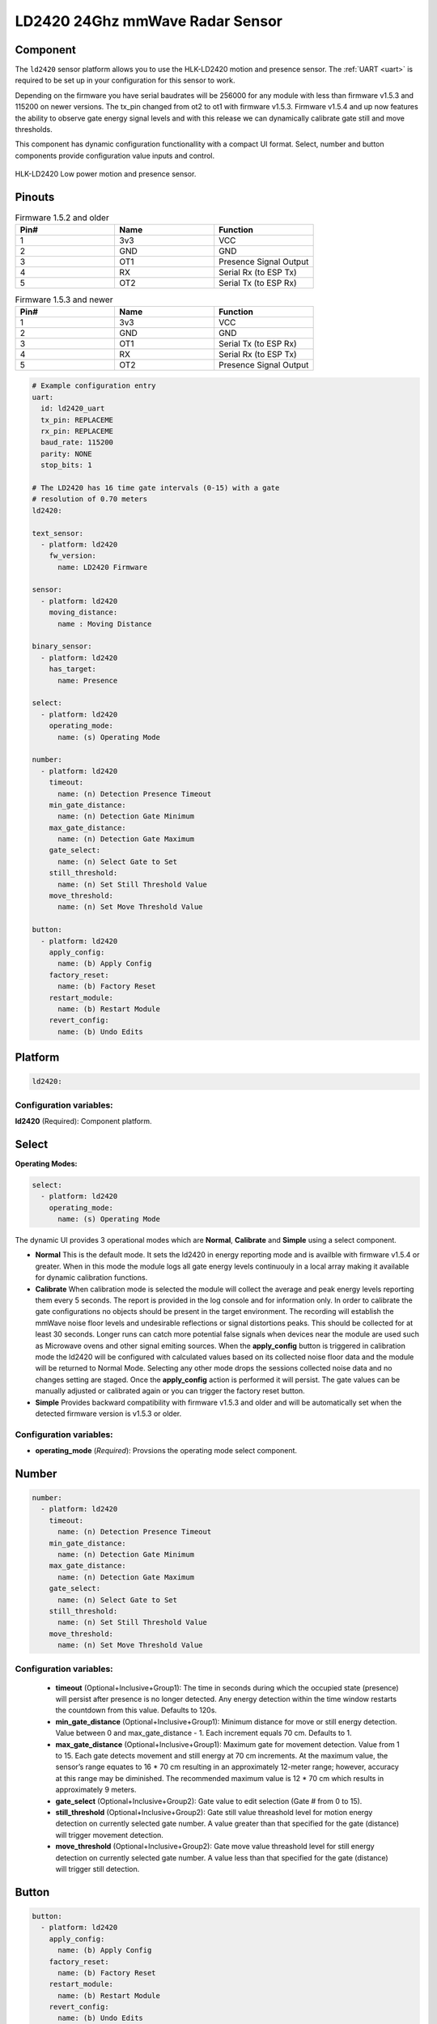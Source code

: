 LD2420 24Ghz mmWave Radar Sensor
================================

.. seo::
    :description: Instructions for setting up LD2420 sensors.
    :image: ld2420.jpg

Component
---------
.. _ld2420-component:

The ``ld2420`` sensor platform allows you to use the HLK-LD2420 motion and presence sensor.
The :ref:`UART <uart>` is required to be set up in your configuration for this sensor to work.

Depending on the firmware you have serial baudrates will be 256000 for any module with less than
firmware v1.5.3 and 115200 on newer versions. The tx_pin changed from ot2 to ot1 with firmware v1.5.3.
Firmware v1.5.4 and up now features the ability to observe gate energy signal levels and with this
release we can dynamically calibrate gate still and move thresholds.

This component has dynamic configuration functionallity with a compact UI format.
Select, number and button components provide configuration value inputs and control.


.. figure:: /images/ld2420.jpg
    :align: center
    :width: 50.0%

    HLK-LD2420 Low power motion and presence sensor.

Pinouts
-------

.. list-table:: Firmware 1.5.2 and older
    :widths: 25 25 25
    :header-rows: 1

    * - Pin#
      - Name
      - Function
    * - 1
      - 3v3
      - VCC
    * - 2
      - GND
      - GND
    * - 3
      - OT1
      - Presence Signal Output
    * - 4
      - RX
      - Serial Rx (to ESP Tx)
    * - 5
      - OT2
      - Serial Tx (to ESP Rx)

.. list-table:: Firmware 1.5.3 and newer
    :widths: 25 25 25
    :header-rows: 1

    * - Pin#
      - Name
      - Function
    * - 1
      - 3v3
      - VCC
    * - 2
      - GND
      - GND
    * - 3
      - OT1
      - Serial Tx (to ESP Rx)
    * - 4
      - RX
      - Serial Rx (to ESP Tx)
    * - 5
      - OT2
      - Presence Signal Output

.. code-block:: yaml

    # Example configuration entry
    uart:
      id: ld2420_uart
      tx_pin: REPLACEME
      rx_pin: REPLACEME
      baud_rate: 115200
      parity: NONE
      stop_bits: 1

    # The LD2420 has 16 time gate intervals (0-15) with a gate
    # resolution of 0.70 meters
    ld2420:

    text_sensor:
      - platform: ld2420
        fw_version:
          name: LD2420 Firmware

    sensor:
      - platform: ld2420
        moving_distance:
          name : Moving Distance

    binary_sensor:
      - platform: ld2420
        has_target:
          name: Presence

    select:
      - platform: ld2420
        operating_mode:
          name: (s) Operating Mode

    number:
      - platform: ld2420
        timeout:
          name: (n) Detection Presence Timeout
        min_gate_distance:
          name: (n) Detection Gate Minimum
        max_gate_distance:
          name: (n) Detection Gate Maximum
        gate_select:
          name: (n) Select Gate to Set
        still_threshold:
          name: (n) Set Still Threshold Value
        move_threshold:
          name: (n) Set Move Threshold Value

    button:
      - platform: ld2420
        apply_config:
          name: (b) Apply Config
        factory_reset:
          name: (b) Factory Reset
        restart_module:
          name: (b) Restart Module
        revert_config:
          name: (b) Undo Edits


Platform
--------

.. code-block:: yaml

    ld2420:

Configuration variables:
************************

**ld2420** (Required): Component platform.


Select
------

**Operating Modes:**

.. code-block:: yaml

    select:
      - platform: ld2420
        operating_mode:
          name: (s) Operating Mode


The dynamic UI provides 3 operational modes which are **Normal**, **Calibrate** and **Simple** using a select component.

- **Normal**
  This is the default mode. It sets the ld2420 in energy reporting mode and is availble with firmware v1.5.4 or greater.
  When in this mode the module logs all gate energy levels continuouly in a local array making it available
  for dynamic calibration functions.
- **Calibrate**
  When calibration mode is selected the module will collect the average and peak energy levels reporting them every 5 seconds.
  The report is provided in the log console and for information only. In order to calibrate the gate configurations no
  objects should be present in the target environment. The recording will establish the mmWave noise floor levels and
  undesirable reflections or signal distortions peaks. This should be collected for at least 30 seconds. Longer runs can
  catch more potential false signals when devices near the module are used such as Microwave ovens and other signal
  emiting sources.
  When the **apply_config** button is triggered in calibration mode the ld2420 will be configured with calculated values
  based on its collected noise floor data and the module will be returned to Normal Mode. Selecting any other mode drops
  the sessions collected noise data and no changes setting are staged. Once the **apply_config** action is performed it
  will persist. The gate values can be manually adjusted or calibrated again or you can trigger the
  factory reset button.
- **Simple** Provides backward compatibility with firmware v1.5.3 and older and will be automatically set when
  the detected firmware version is v1.5.3 or older.

Configuration variables:
************************

- **operating_mode** (*Required*): Provsions the operating mode select component.

Number
------

.. code-block:: yaml

    number:
      - platform: ld2420
        timeout:
          name: (n) Detection Presence Timeout
        min_gate_distance:
          name: (n) Detection Gate Minimum
        max_gate_distance:
          name: (n) Detection Gate Maximum
        gate_select:
          name: (n) Select Gate to Set
        still_threshold:
          name: (n) Set Still Threshold Value
        move_threshold:
          name: (n) Set Move Threshold Value

Configuration variables:
************************

 - **timeout** (Optional+Inclusive+Group1): The time in seconds during which the occupied state (presence) will persist after presence is no longer detected. Any energy detection within the time window restarts the countdown from this value. Defaults to 120s.
 - **min_gate_distance** (Optional+Inclusive+Group1): Minimum distance for move or still energy detection. Value between 0 and max_gate_distance - 1. Each increment equals 70 cm. Defaults to 1.
 - **max_gate_distance** (Optional+Inclusive+Group1): Maximum gate for movement detection. Value from 1 to 15. Each gate detects movement and still energy at 70 cm increments. At the maximum value, the sensor’s range equates to 16 * 70 cm resulting in an approximately 12-meter range; however, accuracy at this range may be diminished. The recommended maximum value is 12 * 70 cm which results in approximately 9 meters.
 - **gate_select** (Optional+Inclusive+Group2): Gate value to edit selection (Gate # from 0 to 15).
 - **still_threshold** (Optional+Inclusive+Group2): Gate still value threashold level for motion energy detection on currently selected gate number. A value greater than that specified for the gate (distance) will trigger movement detection.
 - **move_threshold** (Optional+Inclusive+Group2): Gate move value threashold level for still energy detection on currently selected gate number. A value less than that specified for the gate (distance) will trigger still detection.

Button
-------

.. code-block:: yaml

    button:
      - platform: ld2420
        apply_config:
          name: (b) Apply Config
        factory_reset:
          name: (b) Factory Reset
        restart_module:
          name: (b) Restart Module
        revert_config:
          name: (b) Undo Edits

Four button components are available enabling configuration controls for editing, saving, restarting and factory reseting the LD2420 module.

Configuration variables:
************************

- **apply_config** (*Optional*): Saves both manual config tuning or the auto calibrate still and move threshold config settings.

- **restart_module** (*Optional*): Reboots the LD2420 modules.

- **revert_config** (*Optional*): Undoes in progress edite prior to using the apply_config button.

- **factory_reset** (*Optional*): Restores a base set of LD2420 configuration values.

Factory Reset Values:
*********************

.. _ld2420-default_values_for_gate_threshold:

.. list-table::
    :widths: 25 25
    :header-rows: 1

    * - Setting:
      - Value:

    * - Timeout
      - 120s
    * - Min Gate Distance
      - 1
    * - Max Gate Distance
      - 12

.. list-table::
    :widths: 25 25 25
    :header-rows: 1

    * - Gate Number:
      - Move threshold
      - Still threshold
    * - 0
      - 60000
      - 40000
    * - 1
      - 30000
      - 20000
    * - 2
      - 400
      - 200
    * - 3
      - 300
      - 250
    * - 4
      - 250
      - 150
    * - 5
      - 250
      - 150
    * - 6
      - 250
      - 150
    * - 7
      - 250
      - 150
    * - 8
      - 300
      - 150
    * - 9
      - 250
      - 150
    * - 10
      - 250
      - 150
    * - 11
      - 250
      - 150
    * - 12
      - 250
      - 100
    * - 13
      - 200
      - 100
    * - 14
      - 200
      - 100
    * - 15
      - 200
      - 100

Sensor
------

The ``ld2420`` sensor allows you to use your :doc:`ld2420` to sense mmWave distance measurements.

.. code-block:: yaml

    sensor:
      - platform: ld2420
        moving_distance:
          name : Moving Distance


Configuration variables:
************************

- **moving_distance** (*Optional*): Distance between the sensor and the detected moving target.
  All options from :ref:`Sensor <config-sensor>`.

Binary Sensor
-------------

The ``ld2420`` binary sensor allows you to use your :doc:`ld2420` to sense presence.

.. code-block:: yaml

    binary_sensor:
      - platform: ld2420
        has_target:
          name: Presence

Configuration variables:
************************

- **has_target** (*Optional*): If a target is detected with either still or in movement **has_target** will be set true
  for the duration of the **presence_time_window** setting.

Text Sensor
-----------

The ``ld2420`` text sensor provides version information for the :doc:`ld2420`.

.. code-block:: yaml

    text_sensor:
      - platform: ld2420
        fw_version:
          name: LD2420 Firmware

Configuration variables:
************************

- **fw_version** (*Optional*): Allows you to retrieve the :doc:`ld2420` firmware version.


Important Information:
**********************

Solid objects and noise outside the ``detection_gate_max`` and ``detection_gate_min`` may cause false
detections or result in abnormal gate thresholds. For example, a wall within the gate max range can result
in signal reflections. If your sensor reports unexpected detections, you should test it by placing it in a
completely open room with no moving objects.

Also, never place two or more sensors in a manner such that their detection fields overlap, as this will certainly
result in false detections.

Firmware update capability is available using the LD2420 tool provided by HLKTech.
You will need to email them and request the bin file.
At this time only firmware version v1.5.6 and up can be upgraded.
**DO NOT** attemp to update older firmware versions. It will brick the module.

See Also
--------

- Official Datasheet/Manuals are still in development for info email `sales@hlktech.com`
- Official web site `https://www.hlktech.net/`
- :ghedit:`Edit`
